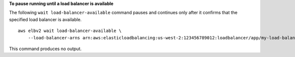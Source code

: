 **To pause running until a load balancer is available**

The following ``wait load-balancer-available`` command pauses and continues only after it confirms that the specified load balancer is available. ::

    aws elbv2 wait load-balancer-available \
        --load-balancer-arns arn:aws:elasticloadbalancing:us-west-2:123456789012:loadbalancer/app/my-load-balancer/50dc6c495c0c9188

This command produces no output.
